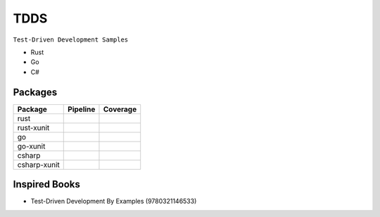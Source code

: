 TDDS
========

``Test-Driven Development Samples``

* Rust
* Go
* C#


Packages
--------

.. |rust-pipeline| image:: https://gitlab.com/grauwoelfchen/tdds/badges/rust/pipeline.svg
   :target: https://gitlab.com/grauwoelfchen/tdds/commits/rust

.. |rust-coverage| image:: https://gitlab.com/grauwoelfchen/tdds/badges/rust/coverage.svg
   :target: https://gitlab.com/grauwoelfchen/tdds/commits/rust

.. |rust-xunit-pipeline| image:: https://gitlab.com/grauwoelfchen/tdds/badges/rust-xunit/pipeline.svg
   :target: https://gitlab.com/grauwoelfchen/tdds/commits/rust-xunit

.. |rust-xunit-coverage| image:: https://gitlab.com/grauwoelfchen/tdds/badges/rust-xunit/coverage.svg
   :target: https://gitlab.com/grauwoelfchen/tdds/commits/rust-xunit

.. |go-xunit-pipeline| image:: https://gitlab.com/grauwoelfchen/tdds/badges/go-xunit/pipeline.svg
   :target: https://gitlab.com/grauwoelfchen/tdds/commits/go-xunit

.. |go-xunit-coverage| image:: https://gitlab.com/grauwoelfchen/tdds/badges/go-xunit/coverage.svg
   :target: https://gitlab.com/grauwoelfchen/tdds/commits/go-xunit

.. |csharp-pipeline| image:: https://gitlab.com/grauwoelfchen/tdds/badges/csharp/pipeline.svg
   :target: https://gitlab.com/grauwoelfchen/tdds/commits/csharp

.. |csharp-coverage| image:: https://gitlab.com/grauwoelfchen/tdds/badges/csharp/coverage.svg
   :target: https://gitlab.com/grauwoelfchen/tdds/commits/csharp

.. |csharp-xunit-pipeline| image:: https://gitlab.com/grauwoelfchen/tdds/badges/csharp-xunit/pipeline.svg
   :target: https://gitlab.com/grauwoelfchen/tdds/commits/csharp-xunit

.. |csharp-xunit-coverage| image:: https://gitlab.com/grauwoelfchen/tdds/badges/csharp-xunit/coverage.svg
   :target: https://gitlab.com/grauwoelfchen/tdds/commits/csharp-xunit


+--------------+-------------------------+-------------------------+
| Package      | Pipeline                | Coverage                |
+==============+=========================+=========================+
| rust         | |rust-pipeline|         | |rust-coverage|         |
+--------------+-------------------------+-------------------------+
| rust-xunit   | |rust-xunit-pipeline|   | |rust-xunit-coverage|   |
+--------------+-------------------------+-------------------------+
| go           |                         |                         |
+--------------+-------------------------+-------------------------+
| go-xunit     | |go-xunit-pipeline|     | |go-xunit-coverage|     |
+--------------+-------------------------+-------------------------+
| csharp       | |csharp-pipeline|       | |csharp-pipeline|       |
+--------------+-------------------------+-------------------------+
| csharp-xunit | |csharp-xunit-pipeline| | |csharp-xunit-coverage| |
+--------------+-------------------------+-------------------------+


Inspired Books
--------------

* Test-Driven Development By Examples (9780321146533)
